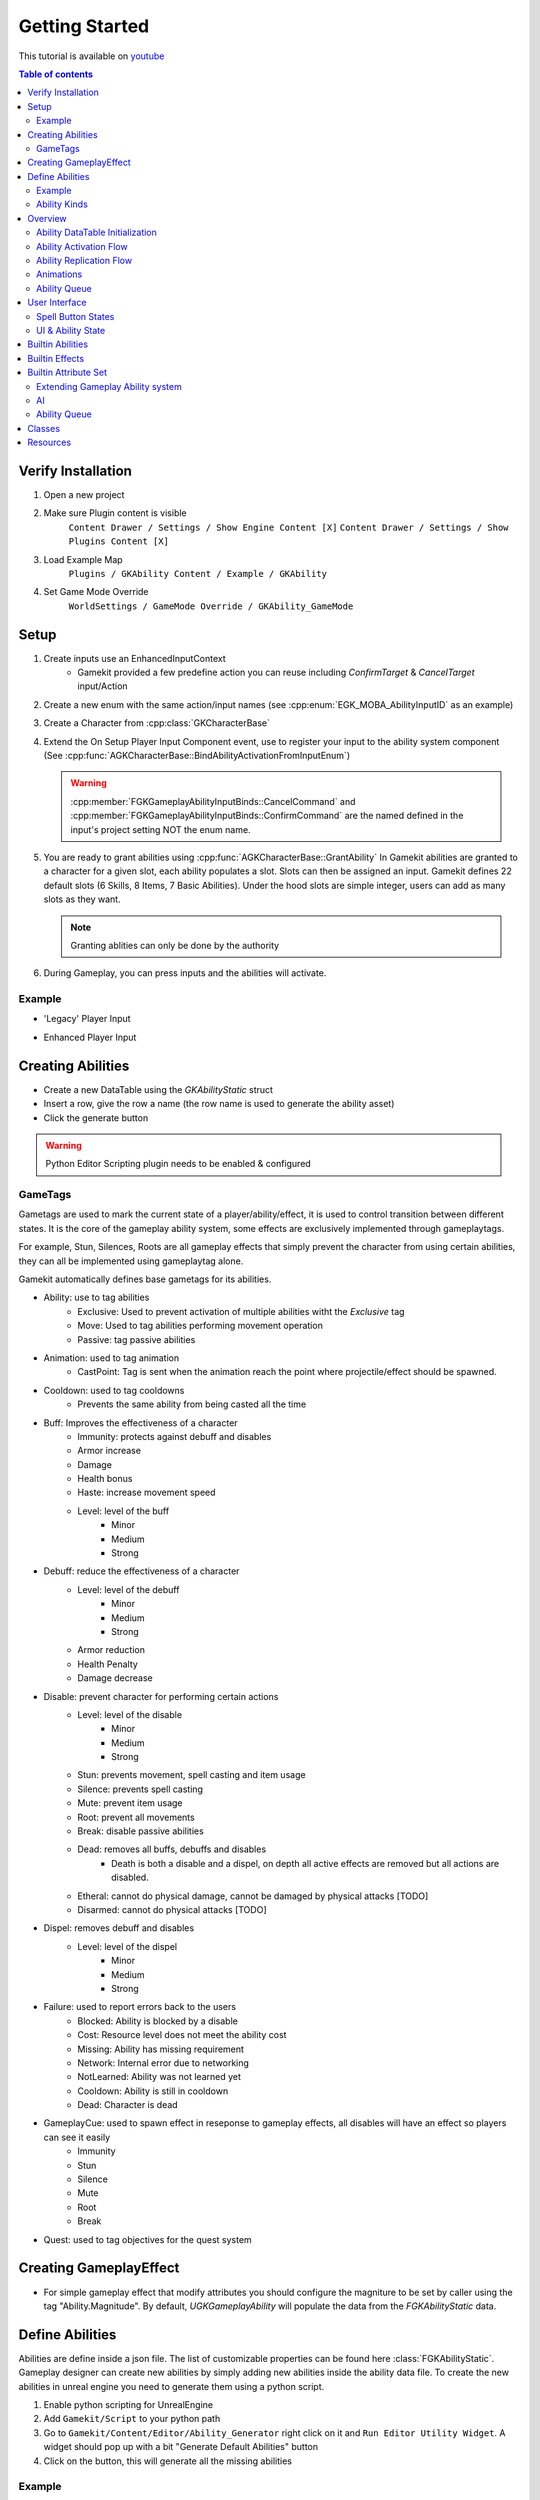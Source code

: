 Getting Started
===============

This tutorial is available on `youtube <https://www.youtube.com/watch?v=>`_

.. contents:: Table of contents
    :local:
    :backlinks: entry
    :depth: 2


Verify Installation
--------------------

.. raw:: html

   <iframe width="696" height="391" src="https://www.youtube.com/embed/" title="YouTube video player" frameborder="0" allow="accelerometer; autoplay; clipboard-write; encrypted-media; gyroscope; picture-in-picture" allowfullscreen></iframe>


1. Open a new project

2. Make sure Plugin content is visible
      ``Content Drawer / Settings / Show Engine Content [X]``
      ``Content Drawer / Settings / Show Plugins Content [X]``

3. Load Example Map
      ``Plugins / GKAbility Content / Example / GKAbility``

4. Set Game Mode Override
      ``WorldSettings / GameMode Override / GKAbility_GameMode``


Setup
-----

#. Create inputs use an EnhancedInputContext
	* Gamekit provided a few predefine action you can reuse including `ConfirmTarget` & `CancelTarget` input/Action

#. Create a new enum with the same action/input names (see :cpp:enum:`EGK_MOBA_AbilityInputID` as an example)

#. Create a Character from :cpp:class:`GKCharacterBase`

#. Extend the On Setup Player Input Component event, use to register your input to the ability system component
   (See :cpp:func:`AGKCharacterBase::BindAbilityActivationFromInputEnum`)

   .. warning::

	  :cpp:member:`FGKGameplayAbilityInputBinds::CancelCommand` and :cpp:member:`FGKGameplayAbilityInputBinds::ConfirmCommand`
	  are the named defined in the input's project setting NOT the enum name.


#. You are ready to grant abilities using :cpp:func:`AGKCharacterBase::GrantAbility`
   In Gamekit abilities are granted to a character for a given slot, each ability populates a slot.
   Slots can then be assigned an input. Gamekit defines 22 default slots (6 Skills, 8 Items, 7 Basic Abilities).
   Under the hood slots are simple integer, users can add as many slots as they want.

   .. note::

	  Granting ablities can only be done by the authority

#. During Gameplay, you can press inputs and the abilities will activate.



Example
^^^^^^^

* 'Legacy' Player Input

.. raw:: html

   <iframe width="100%" height="500px" src="https://blueprintue.com/render/_rsbezu-/" scrolling="no" allowfullscreen></iframe>


* Enhanced Player Input

.. raw:: html

   <iframe width="100%" height="500px" src="https://blueprintue.com/render/-vzz0tb5/" scrolling="no" allowfullscreen></iframe>


Creating Abilities
------------------

* Create a new DataTable using the `GKAbilityStatic` struct

* Insert a row, give the row a name (the row name is used to generate the ability asset)

* Click the generate button

.. warning::

   Python Editor Scripting plugin needs to be enabled & configured


GameTags
^^^^^^^^

Gametags are used to mark the current state of a player/ability/effect, it is used to control
transition between different states. It is the core of the gameplay ability system, some effects
are exclusively implemented through gameplaytags.

For example, Stun, Silences, Roots are all gameplay effects that simply prevent the character
from using certain abilities, they can all be implemented using gameplaytag alone.

Gamekit automatically defines base gametags for its abilities.

* Ability: use to tag abilities
	* Exclusive: Used to prevent activation of multiple abilities witht the `Exclusive` tag
	* Move: Used to tag abilities performing movement operation
	* Passive: tag passive abilities

* Animation: used to tag animation
	* CastPoint: Tag is sent when the animation reach the point where projectile/effect should be
	  spawned.

* Cooldown: used to tag cooldowns
	* Prevents the same ability from being casted all the time

* Buff: Improves the effectiveness of a character
	* Immunity: protects against debuff and disables
	* Armor increase
	* Damage
	* Health bonus
	* Haste: increase movement speed
	* Level: level of the buff
		* Minor
		* Medium
		* Strong

* Debuff: reduce the effectiveness of a character
	* Level: level of the debuff
		* Minor
		* Medium
		* Strong
	* Armor reduction
	* Health Penalty
	* Damage decrease

* Disable: prevent character for performing certain actions
	* Level: level of the disable
		* Minor
		* Medium
		* Strong
	* Stun: prevents movement, spell casting and item usage
	* Silence: prevents spell casting
	* Mute: prevent item usage
	* Root: prevent all movements
	* Break: disable passive abilities
	* Dead: removes all buffs, debuffs and disables
		* Death is both a disable and a dispel, on depth all active effects are removed
		  but all actions are disabled.
	* Etheral: cannot do physical damage, cannot be damaged by physical attacks [TODO]
	* Disarmed: cannot do physical attacks [TODO]

* Dispel: removes debuff and disables
	* Level: level of the dispel
		* Minor
		* Medium
		* Strong

* Failure: used to report errors back to the users
	* Blocked:  Ability is blocked by a disable
	* Cost: Resource level does not meet the ability cost
	* Missing:  Ability has missing requirement
	* Network: Internal error due to networking
	* NotLearned: Ability was not learned yet
	* Cooldown: Ability is still in cooldown
	* Dead: Character is dead

* GameplayCue: used to spawn effect in reseponse to gameplay effects, all disables will have an effect so players can see it easily
	* Immunity
	* Stun
	* Silence
	* Mute
	* Root
	* Break

* Quest: used to tag objectives for the quest system

Creating GameplayEffect
-----------------------

* For simple gameplay effect that modify attributes you should configure the magniture to be set by caller
  using the tag "Ability.Magnitude". By default, `UGKGameplayAbility` will populate the data from the `FGKAbilityStatic` data.


Define Abilities
----------------

Abilities are define inside a json file.
The list of customizable properties can be found here :class:`FGKAbilityStatic`.
Gameplay designer can create new abilities by simply adding new abilities inside the ability data file.
To create the new abilities in unreal engine you need to generate them using a python script.

#. Enable python scripting for UnrealEngine
#. Add ``Gamekit/Script`` to your python path
#. Go to ``Gamekit/Content/Editor/Ability_Generator`` right click on it and ``Run Editor Utility Widget``.
   A widget should pop up with a bit "Generate Default Abilities" button
#. Click on the button, this will generate all the missing abilities

Example
^^^^^^^

.. code-block:: json

	{
		"Name": "Fireball",
		"AbilityKind": "Skill",
		"LocalName": "NSLOCTEXT(\"[0A85C43C484A243EF7B6B7B642AD2ACB]\", \"EC9BA0DD417F0C07C07E3DBB00F88785\", \"Fire Ball\")",
		"LocalDescription": "NSLOCTEXT(\"[0A85C43C484A243EF7B6B7B642AD2ACB]\", \"9CB2744E447BF19F751B929142E6F484\", \"Launch a roaring ball of fire in a straight line\")",
		"Icon": "Texture2D'/Gamekit/Textures/IconsSkills/fireball-red-1.fireball-red-1'",
		"MaxLevel": 4,
		"Duration": 0,
		"AbilityEffects":
		{
		},
		"Cost":
		{
			"Attribute":
			{
				"AttributeName": "Mana",
				"Attribute": "/Script/Gamekit.GKAttributeSet:Mana",
				"AttributeOwner": "Class'/Script/Gamekit.GKAttributeSet'"
			},
			"Value": [ 10, 9, 8, 7 ]
		},
		"Cooldown": [ 0.5, 9, 8, 5 ],
		"Price": 0,
		"MaxStack": 1,
		"AreaOfEffect": 50,
		"CastMaxRange": 500,
		"CastMinRange": 0,
		"AbilityBehavior": "PointTarget",
		"AbilityTargetActorClass": "BlueprintGeneratedClass'/Game/Abilities/TargetActors/ControllerTrace.ControllerTrace_C'",
		"TargetObjectTypes": [],
		"CastTime": 0.20000000298023224,
		"ChannelTime": 0,
		"AbilityAnimation": "Attack",
		"ProjectileActorClass": "BlueprintGeneratedClass'/Game/Abilities/Projectiles/BP_GA_Projectile.BP_GA_Projectile_C'",
		"ProjectileSpeed": 1000,
		"ProjectileBehavior": "Directional",
		"ProjectileRange": 1600,
		"AOEActorClass": "None"
	}


Ability Kinds
^^^^^^^^^^^^^

MaxLevel = HeroLevel / 2
UltimateMaxLevel = HeroLevel / 6

* Standard Ability
	* 4 Levels, Every 2 level character increase their maximum basic level ability by 1

* Ultimate Ability
	* 3 Levels, every 6 level

* Abilities with charges
	* Ability consume charges, charges are given by an effect periodically

* Passive abilities
	* Ability simply provide a permanent effect that can be temporarlly disabled with breaks

* Linked Abilities [TODO]
* Sub abilities [TODO]
* Autocast abilities [TODO]
* Modifier abilities [TODO]


Overview
--------

Ability DataTable Initialization
^^^^^^^^^^^^^^^^^^^^^^^^^^^^^^^^

.. image:: /_static/Abilities/AbilityDataDriven.png


Ability Activation Flow
^^^^^^^^^^^^^^^^^^^^^^^

.. image:: /_static/Abilities/AbilityActivationFlow.png


Ability Replication Flow
^^^^^^^^^^^^^^^^^^^^^^^^

.. image:: /_static/Abilities/AbilityReplicationFlow.png

Animations
^^^^^^^^^^

To make abilities generic, the animations montage themselves are not specified.
Instead an animation kind is set (Channelling, Attack, Cast, etc..) which is a single enumerator
:cpp:enumerator:`EGK_AbilityAnimation` representing the kind of annimation an ability can use.

The animation montage are specified by the Character itself through its :cpp:class:`FGKAnimationSet` (inside :cpp:class:`FGKUnitStatic`)
which our ability can sample from.

When an ability is activated the :cpp:class:`FGKAnimationSet` is fectched from the character to the ability
and the right animation is then played. This enable us to use the same ability for different
characters which can have different animation as well.


.. image:: /_static/Abilities/AbilityAnimations.png

Ability Queue
^^^^^^^^^^^^^

.. image:: /_static/Abilities/AbilityQueue.png

User Interface
--------------

Spell Button States
^^^^^^^^^^^^^^^^^^^

See :class:`UGKAbilityWidget` for a basic set of implementable event

Here is a list of states you might want to consider when implementing
a spell button.

#. Ability is available and can be casted (UMG State Normal)

#. Ability is picking a target

#. Ability is being cast (Animation)

#. Ability is on cooldown

#. Backswing animation

#. Ability requirements/cost are not met

#. Ability cannot be cast because of debuff

.. figure:: /_static/Abilities/btn_cooldown.PNG
   :alt: Ability under cooldown
   :width: 60

   Ability under cooldown

.. figure:: /_static/Abilities/btn_disabled.PNG
   :width: 60

   Ability disabled

.. figure:: /_static/Abilities/btn_normal.PNG
   :width: 60

   Ability ready

.. figure:: /_static/Abilities/btn_targetting.PNG
   :width: 60

   Ability selecting a target

.. figure:: /_static/Abilities/btn_oom.PNG
   :width: 60

   Ability out of mana

.. figure:: /_static/Abilities/btn_mute.png
   :width: 60

   Ability disabled by gameplay effect

.. figure:: /_static/Abilities/btn_charges.png
   :width: 60

   Ability with activation charges


UI & Ability State
^^^^^^^^^^^^^^^^^^

The easiest way to bind the ability is to leverage the ``UGKAbilityWidget`` coupled with ``UGKAbilitySystemEventManager``.

#. Instantiate a new ``UGKAbilitySystemEventManager``, call ``SetupDelegates`` to start listenning to events from the ``UAbilitySystemComponent``

#. Register ``UGKAbilityWidget`` to the event manager using ``AddAbilityWidget`` then ``SetupAbilityWidgetDelegates`` to start receiving events.


.. note::

	``AddAbilityWidget`` expects an interger as ID, by default it uses ``FGameplayAbilitySpec.InputID``.
	The behaviour can be overiden by implementing ``GetWidgetIDFromAbilitySpecHandle`` and ``GetWidgetIDFromAbilitySpec``.

	Currently ``InputID`` was used over ``FGameplayAbilitySpecHandle`` because it allows us to create Ability widget before the
	ability is even granted.


Builtin Abilities
-----------------

* Base Ability: Basic ability with activation logic
* Cancel Ability: Cancel all the current abilities
* Move Ability: Move to destination or Actor
* Base Skill: Ability that is disabled when silenced
* Base Item: Ability that is disabled when muted
	* with an optional item slot (Gloves, ring, etc...)

Builtin Effects
---------------

* Cooldown: block the casting of an ability for a given amount of time
* Death: Remove all active effects and set health to zero
* Dispel: Remove all debuffs and disables
* Heal: Heal ocne
* HealOvertime: Heals over time
* Damage: Deals damage once
* DamageOvertime: Deals damage overtime
* Immunity: Grant immunity against all debuffs and disables
* IncreaseHealth: Increase health
* ManaCost: Remove mana from character
* MoveHaste: Increase movement speed
* Root: Prevent the character from moving
* Silence: Prevent the character from casting spells
* Stun: Completely disables the character

Builtin Attribute Set
---------------------

* Health
* Mana
* Experience
* Gold


Extending Gameplay Ability system
^^^^^^^^^^^^^^^^^^^^^^^^^^^^^^^^^

* Add delegates to the component

AI
^^

* You can use ``TriggerAbilityFromGameplayEvent`` to trigger abilities without going though target selection


Ability Queue
^^^^^^^^^^^^^

The ability queue is build by the AbilityQueue Ability, it is its own ability.
It is only available on the client


Classes
-------

Relevant classes:

* :class:`UGKGameplayAbility`: basic Gameplay Ability for skills and items, implements a few top down casting options
* :class:`FGKAbilityStatic`: configurable settings for abilities
* :class:`AGKAbilityTarget_Actor`: used to select a target for a given ability
* :class:`UGKAbilitySystemComponent`
* :class:`UGKCastPointAnimNotify`: used to notify the ability when the animation reached a given point
* :class:`UGKAttributeSet`: defines a set of attributes for characters (Health, Mana, Stamina, etc...)
* :class:`UGKAbilityWidget`: defines a basic interface for widget representing an ability state

Resources
---------

.. [1] Gameplay Ability System `GAS <https://github.com/tranek/GASDocumentation>`_.
